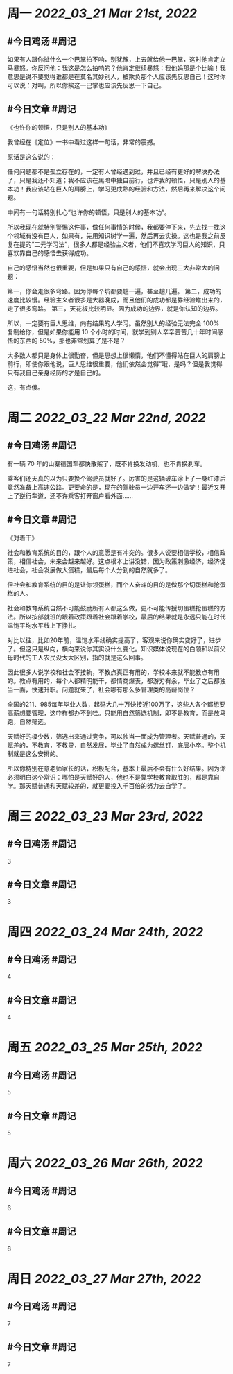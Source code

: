 #+类型: 2203
#+主页: [[归档202203]]

* 周一 [[2022_03_21]] [[Mar 21st, 2022]]
** #今日鸡汤 #周记

如果有人跟你扯什么一个巴掌拍不响，别犹豫，上去就给他一巴掌，这时他肯定立马暴怒。你反问他：我这是怎么拍响的？他肯定继续暴怒：我他妈那是个比喻！我意思是说不要觉得谁都是在莫名其妙别人，被欺负那个人应该先反思自己！这时你可以说：对啊，所以你挨这一巴掌也应该先反思一下自己。

** #今日文章 #周记

《也许你的顿悟，只是别人的基本功》

我曾经在《定位》一书中看过这样一句话，非常的震撼。

原话是这么说的：

任何问题都不是孤立存在的，一定有人曾经遇到过，并且已经有更好的解决办法了，只是我还不知道；我不应该在黑暗中独自前行，也许我的顿悟，只是别人的基本功！我应该站在巨人的肩膀上，学习更成熟的经验和方法，然后再来解决这个问题。

中间有一句话特别扎心”也许你的顿悟，只是别人的基本功”。

所以我现在就特别警惕这件事，做任何事情的时候，我都要停下来，先去找一找这个领域有没有巨人，如果有，先用知识树学一遍，然后再去实操。这也是我之前反复在提的”二元学习法”，很多人都是经验主义者，他们不喜欢学习巨人的知识，只喜欢靠自己的感悟去获得成功。

自己的感悟当然也很重要，但是如果只有自己的感悟，就会出现三大非常大的问题：

第一，你会走很多弯路。因为你每个坑都要趟一遍，甚至趟几遍。
第二，成功的速度比较慢。经验主义者很多是大器晚成，而且他们的成功都是靠经验堆出来的，走了很多弯路。
第三，天花板比较明显。因为成功的边界，就是你认知的边界。

所以，一定要有巨人思维，向有结果的人学习。虽然别人的经验无法完全 100% 复制给你，但是如果你能用 10 个小时的时间，就学到别人辛辛苦苦几十年时间感悟的东西的 50%，那也非常划算了是不是？

大多数人都只是身体上很勤奋，但是思想上很懒惰，他们不懂得站在巨人的肩膀上前行，即使你跟他说，巨人思维很重要，他们依然会觉得”哦，是吗？但是我觉得只有我自己亲身经历的才是自己的。

这，有点傻。


* 周二 [[2022_03_22]] [[Mar 22nd, 2022]]
** #今日鸡汤 #周记

有一辆 70 年的山寨德国车都快散架了，既不肯换发动机，也不肯换刹车。

乘客们还天真的以为只要换个驾驶员就好了。厉害的是这辆破车涂上了一身红漆后竟然准备上高速公路。更要命的是，现在的驾驶员一边开车还一边做梦！最近又开上了逆行车道，还不许乘客打开窗户看外面……


** #今日文章 #周记

《对着干》


社会和教育系统的目的，跟个人的意愿是有冲突的。很多人说要相信学校，相信政策，相信社会，未来会越来越好。这点根本上讲没错，因为政策刺激经济，经济促进社会，社会发展做大蛋糕，最后每个人分到的自然就多了。

但社会和教育系统的目的是让你领蛋糕，而个人奋斗的目的是做那个切蛋糕和抢蛋糕的人。

社会和教育系统自然不可能鼓励所有人都这么做，更不可能传授切蛋糕抢蛋糕的方法。所以按部就班的跟着政策跟着社会跟着学校，最后的结果就是永远只能在时代温饱平均水平线上下挣扎。

对比以往，比如20年前，温饱水平线确实提高了，客观来说你确实变好了，进步了。但这只是纵向，横向来说你其实没什么变化。知识媒体说现在的白领和以前父母时代的工人农民没太大区别，指的就是这么回事。

因此很多人说学校和社会不接轨，不教点真正有用的，学校本来就不能教点有用的。教点有用的，每个人都精明能干，都情商爆表，都游刃有余，毕业了之后都独当一面，快速升职。问题就来了，社会哪有那么多管理类的高薪岗位？

全国的211、985每年毕业人数，起码大几十万快接近100万了，这些人各个都想要高薪想要管理，这咋样都办不到哇。只能用自然筛选机制，即不是教育，而是放马跑，自然筛选。

天赋好的极少数，筛选出来通过竞争，可以独当一面成为管理者。天赋普通的，天赋差的，不教育，不教导，自然发展，毕业了自然成为螺丝钉，底层小卒。整个机制就是这么安排的。

所以你特别在意老师家长的话，积极配合，基本上最后不会有什么好结果。因为你必须明白这个常识：哪怕是天赋好的人，他也不是靠学校教育取胜的，都是靠自学。那天赋普通和天赋较差的，就更要投入千百倍的努力去自学了。


* 周三 [[2022_03_23]] [[Mar 23rd, 2022]]
** #今日鸡汤 #周记

3

** #今日文章 #周记

3


* 周四 [[2022_03_24]] [[Mar 24th, 2022]]
** #今日鸡汤 #周记

4

** #今日文章 #周记

4


* 周五 [[2022_03_25]] [[Mar 25th, 2022]]
** #今日鸡汤 #周记

5

** #今日文章 #周记

5


* 周六 [[2022_03_26]] [[Mar 26th, 2022]]
** #今日鸡汤 #周记

6

** #今日文章 #周记

6


* 周日 [[2022_03_27]] [[Mar 27th, 2022]]
** #今日鸡汤 #周记

7

** #今日文章 #周记

7

